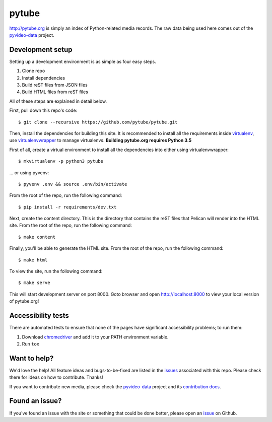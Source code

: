 pytube
######

|travis|

http://pytube.org is simply an index of Python-related media records. The raw
data being used here comes out of the `pyvideo-data`_ project.


.. |travis| image:: https://travis-ci.org/pytube/pytube.svg?branch=master
    :target: https://travis-ci.org/pytube/pytube

.. _`pyvideo-data`: https://github.com/pyvideo/pyvideo-data


Development setup
=================

Setting up a development environment is as simple as four easy steps.

1. Clone repo
2. Install dependencies
3. Build reST files from JSON files
4. Build HTML files from reST files

All of these steps are explained in detail below.

First, pull down this repo's code::

  $ git clone --recursive https://github.com/pytube/pytube.git

Then, install the dependencies for building this site. It is recommended to
install all the requirements inside virtualenv_, use virtualenvwrapper_ to
manage virtualenvs. **Building pytube.org requires Python 3.5**

.. _virtualenv: https://virtualenv.pypa.io/en/latest/
.. _virtualenvwrapper: https://virtualenvwrapper.readthedocs.org/en/latest/

First of all, create a virtual environment to install all the dependencies
into either using virtualenvwrapper::

  $ mkvirtualenv -p python3 pytube

\... or using pyvenv::

  $ pyvenv .env && source .env/bin/activate

From the root of the repo, run the following command::

  $ pip install -r requirements/dev.txt

Next, create the content directory. This is the directory that contains the reST
files that Pelican will render into the HTML site. From the root of the repo,
run the following command::

  $ make content

Finally, you'll be able to generate the HTML site. From the root of the repo,
run the following command::

  $ make html

To view the site, run the following command::

  $ make serve

This will start development server on port 8000. Goto browser and open
http://localhost:8000 to view your local version of pytube.org!

Accessibility tests
===================

There are automated tests to ensure that none of the pages have significant
accessibility problems; to run them:

1. Download `chromedriver <https://sites.google.com/a/chromium.org/chromedriver/downloads>`_
   and add it to your PATH environment variable.
2. Run ``tox``

Want to help?
=============

We'd love the help! All feature ideas and bugs-to-be-fixed are listed in the
`issues <issue_>`_ associated with this repo. Please check there for ideas on
how to contribute. Thanks!

If you want to contribute new media, please check the `pyvideo-data`_ project
and its `contribution docs`_.


Found an issue?
===============

If you've found an issue with the site or something that could be done better,
please open an issue_ on Github.

.. _`issue`: https://github.com/pytube/pytube/issues
.. _`contribution docs`: https://github.com/pyvideo/pyvideo-data/blob/master/CONTRIBUTING.rst
